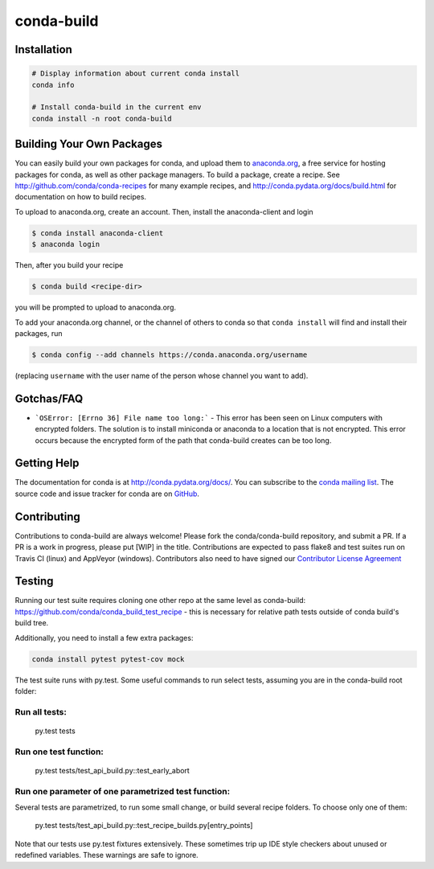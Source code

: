 ===========
conda-build
===========

.. image:: https://travis-ci.org/conda/conda-build.svg?branch=master
               :target: https://travis-ci.org/conda/conda-build

.. image:: https://ci.appveyor.com/api/projects/status/07r1m8fy55jee9th?svg=true
               :target: https://ci.appveyor.com/project/ContinuumAnalyticsFOSS/conda-build
               
.. image:: https://www.quantifiedcode.com/api/v1/project/1960a96404aa431bab5d834edff1cf85/badge.svg
  :target: https://www.quantifiedcode.com/app/project/1960a96404aa431bab5d834edff1cf85
  :alt: Code issues
  
.. image:: https://codecov.io/gh/conda/conda-build/branch/master/graph/badge.svg
  :target: https://codecov.io/gh/conda/conda-build
  
.. image:: https://landscape.io/github/conda/conda-build/master/landscape.svg?style=flat
   :target: https://landscape.io/github/conda/conda-build/master
   :alt: Code Health


Installation
--------------
.. code:: bash

    # Display information about current conda install
    conda info

    # Install conda-build in the current env
    conda install -n root conda-build


Building Your Own Packages
--------------------------

You can easily build your own packages for conda, and upload them to `anaconda.org
<https://anaconda.org>`_, a free service for hosting packages for conda, as
well as other package managers.  To build a package, create a recipe.  See
http://github.com/conda/conda-recipes for many example recipes, and
http://conda.pydata.org/docs/build.html for documentation on how to build
recipes.

To upload to anaconda.org, create an account.  Then, install the anaconda-client
and login

.. code-block:: bash

   $ conda install anaconda-client
   $ anaconda login

Then, after you build your recipe

.. code-block:: bash

   $ conda build <recipe-dir>

you will be prompted to upload to anaconda.org.

To add your anaconda.org channel, or the channel of others to conda so that ``conda
install`` will find and install their packages, run

.. code-block:: bash

   $ conda config --add channels https://conda.anaconda.org/username

(replacing ``username`` with the user name of the person whose channel you want
to add).

Gotchas/FAQ
-----------

* ```OSError: [Errno 36] File name too long:``` - This error has been seen on Linux computers with encrypted folders.  The solution is to install miniconda or anaconda to a location that is not encrypted.  This error occurs because the encrypted form of the path that conda-build creates can be too long.

Getting Help
------------

The documentation for conda is at http://conda.pydata.org/docs/. You can
subscribe to the `conda mailing list
<https://groups.google.com/a/continuum.io/forum/#!forum/conda>`_.  The source
code and issue tracker for conda are on `GitHub <https://github.com/pydata/conda>`_.


Contributing
------------

Contributions to conda-build are always welcome! Please fork the
conda/conda-build repository, and submit a PR. If a PR is a work in progress,
please put [WIP] in the title. Contributions are expected to pass flake8 and
test suites run on Travis CI (linux) and AppVeyor (windows). Contributors also
need to have signed our `Contributor License Agreement
<https://www.clahub.com/agreements/conda/conda-build>`_

Testing
-------

Running our test suite requires cloning one other repo at the same level as conda-build:
https://github.com/conda/conda_build_test_recipe - this is necessary for relative path tests
outside of conda build's build tree.

Additionally, you need to install a few extra packages:

.. code-block:: bash

  conda install pytest pytest-cov mock

The test suite runs with py.test. Some useful commands to run select tests,
assuming you are in the conda-build root folder:

Run all tests:
==============

    py.test tests

Run one test function:
======================

    py.test tests/test_api_build.py::test_early_abort

Run one parameter of one parametrized test function:
====================================================

Several tests are parametrized, to run some small change, or build several
recipe folders. To choose only one of them:

    py.test tests/test_api_build.py::test_recipe_builds.py[entry_points]

Note that our tests use py.test fixtures extensively. These sometimes trip up IDE
style checkers about unused or redefined variables. These warnings are safe to
ignore.
